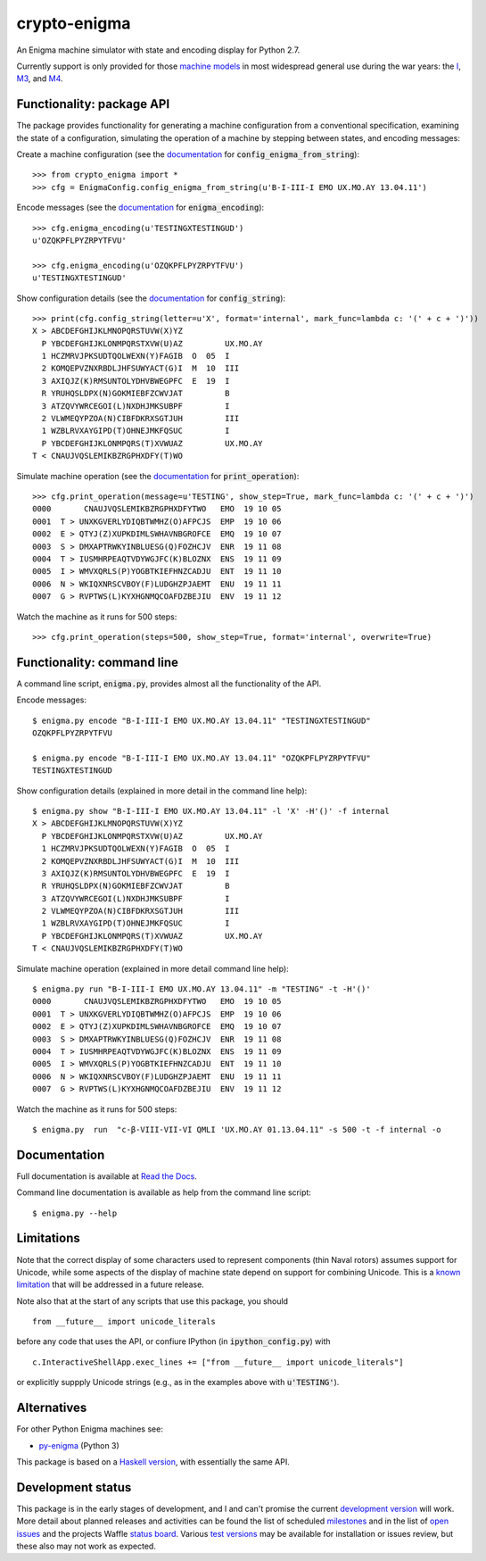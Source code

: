 crypto-enigma
-------------

|Python Programming Language| |PyPi| |Development Status| |BSD3 License| |PyPi Build Status| |Waffle| |Gitter|

An Enigma machine simulator with state and encoding display for Python 2.7.

Currently support is only provided for those `machine models`_ in most
widespread general use during the war years: the `I`_, `M3`_, and `M4`_.

.. _functionality_api:

Functionality: package API
~~~~~~~~~~~~~~~~~~~~~~~~~~

The package provides functionality for generating a machine configuration
from a conventional specification, examining the state of a configuration, simulating
the operation of a machine by stepping between states, and
encoding messages:

Create a machine configuration (see the `documentation <http://crypto-enigma.readthedocs.org/en/pypi/machine.html#crypto_enigma.machine.EnigmaConfig.config_enigma_from_string>`__ for :code:`config_enigma_from_string`):

.. parsed-literal::

    >>> from crypto_enigma import *
    >>> cfg = EnigmaConfig.config_enigma_from_string(u'B-I-III-I EMO UX.MO.AY 13.04.11')

Encode messages (see the `documentation <http://crypto-enigma.readthedocs.org/en/pypi/machine.html#crypto_enigma.machine.EnigmaConfig.enigma_encoding>`__ for :code:`enigma_encoding`):

.. parsed-literal::

    >>> cfg.enigma_encoding(u'TESTINGXTESTINGUD')
    u'OZQKPFLPYZRPYTFVU'

    >>> cfg.enigma_encoding(u'OZQKPFLPYZRPYTFVU')
    u'TESTINGXTESTINGUD'

Show configuration details (see the `documentation <http://crypto-enigma.readthedocs.org/en/pypi/machine.html#crypto_enigma.machine.EnigmaConfig.config_string>`__ for :code:`config_string`):

.. parsed-literal::

    >>> print(cfg.config_string(letter=u'X', format='internal', mark_func=lambda c: '(' + c + ')'))
    X > ABCDEFGHIJKLMNOPQRSTUVW(X)YZ
      P YBCDEFGHIJKLONMPQRSTXVW(U)AZ         UX.MO.AY
      1 HCZMRVJPKSUDTQOLWEXN(Y)FAGIB  O  05  I
      2 KOMQEPVZNXRBDLJHFSUWYACT(G)I  M  10  III
      3 AXIQJZ(K)RMSUNTOLYDHVBWEGPFC  E  19  I
      R YRUHQSLDPX(N)GOKMIEBFZCWVJAT         B
      3 ATZQVYWRCEGOI(L)NXDHJMKSUBPF         I
      2 VLWMEQYPZOA(N)CIBFDKRXSGTJUH         III
      1 WZBLRVXAYGIPD(T)OHNEJMKFQSUC         I
      P YBCDEFGHIJKLONMPQRS(T)XVWUAZ         UX.MO.AY
    T < CNAUJVQSLEMIKBZRGPHXDFY(T)WO

Simulate machine operation (see the `documentation <http://crypto-enigma.readthedocs.org/en/pypi/machine.html#crypto_enigma.machine.EnigmaConfig.print_operation>`__ for :code:`print_operation`):

.. parsed-literal::

    >>> cfg.print_operation(message=u'TESTING', show_step=True, mark_func=lambda c: '(' + c + ')')
    0000       CNAUJVQSLEMIKBZRGPHXDFYTWO   EMO  19 10 05
    0001  T > UNXKGVERLYDIQBTWMHZ(O)AFPCJS  EMP  19 10 06
    0002  E > QTYJ(Z)XUPKDIMLSWHAVNBGROFCE  EMQ  19 10 07
    0003  S > DMXAPTRWKYINBLUESG(Q)FOZHCJV  ENR  19 11 08
    0004  T > IUSMHRPEAQTVDYWGJFC(K)BLOZNX  ENS  19 11 09
    0005  I > WMVXQRLS(P)YOGBTKIEFHNZCADJU  ENT  19 11 10
    0006  N > WKIQXNRSCVBOY(F)LUDGHZPJAEMT  ENU  19 11 11
    0007  G > RVPTWS(L)KYXHGNMQCOAFDZBEJIU  ENV  19 11 12

Watch the machine as it runs for 500 steps:

.. parsed-literal::

    >>> cfg.print_operation(steps=500, show_step=True, format='internal', overwrite=True)

.. _functionality_commandline:

Functionality: command line
~~~~~~~~~~~~~~~~~~~~~~~~~~~

A command line script, |script_code|, provides almost all the functionality of the API.

Encode messages:

.. parsed-literal::

    $ |script| encode "B-I-III-I EMO UX.MO.AY 13.04.11" "TESTINGXTESTINGUD"
    OZQKPFLPYZRPYTFVU

    $ |script| encode "B-I-III-I EMO UX.MO.AY 13.04.11" "OZQKPFLPYZRPYTFVU"
    TESTINGXTESTINGUD

Show configuration details (explained in more detail in the command line help):

.. parsed-literal::

    $ |script| show "B-I-III-I EMO UX.MO.AY 13.04.11" -l 'X' -H'()' -f internal
    X > ABCDEFGHIJKLMNOPQRSTUVW(X)YZ
      P YBCDEFGHIJKLONMPQRSTXVW(U)AZ         UX.MO.AY
      1 HCZMRVJPKSUDTQOLWEXN(Y)FAGIB  O  05  I
      2 KOMQEPVZNXRBDLJHFSUWYACT(G)I  M  10  III
      3 AXIQJZ(K)RMSUNTOLYDHVBWEGPFC  E  19  I
      R YRUHQSLDPX(N)GOKMIEBFZCWVJAT         B
      3 ATZQVYWRCEGOI(L)NXDHJMKSUBPF         I
      2 VLWMEQYPZOA(N)CIBFDKRXSGTJUH         III
      1 WZBLRVXAYGIPD(T)OHNEJMKFQSUC         I
      P YBCDEFGHIJKLONMPQRS(T)XVWUAZ         UX.MO.AY
    T < CNAUJVQSLEMIKBZRGPHXDFY(T)WO

Simulate machine operation (explained in more detail command line help):

.. parsed-literal::

    $ |script| run "B-I-III-I EMO UX.MO.AY 13.04.11" -m "TESTING" -t -H'()'
    0000       CNAUJVQSLEMIKBZRGPHXDFYTWO   EMO  19 10 05
    0001  T > UNXKGVERLYDIQBTWMHZ(O)AFPCJS  EMP  19 10 06
    0002  E > QTYJ(Z)XUPKDIMLSWHAVNBGROFCE  EMQ  19 10 07
    0003  S > DMXAPTRWKYINBLUESG(Q)FOZHCJV  ENR  19 11 08
    0004  T > IUSMHRPEAQTVDYWGJFC(K)BLOZNX  ENS  19 11 09
    0005  I > WMVXQRLS(P)YOGBTKIEFHNZCADJU  ENT  19 11 10
    0006  N > WKIQXNRSCVBOY(F)LUDGHZPJAEMT  ENU  19 11 11
    0007  G > RVPTWS(L)KYXHGNMQCOAFDZBEJIU  ENV  19 11 12

Watch the machine as it runs for 500 steps:

.. parsed-literal::

    $ |script|  run  "c-β-VIII-VII-VI QMLI 'UX.MO.AY 01.13.04.11" -s 500 -t -f internal -o

.. _documentation:

Documentation
~~~~~~~~~~~~~

|Stable Docs|

Full documentation is available at `Read the Docs`_.

Command line documentation is available as help from the command line script:

.. parsed-literal::

   $ |script| --help

Limitations
~~~~~~~~~~~

Note that the correct display of some characters used to represent
components (thin Naval rotors) assumes support for Unicode, while some
aspects of the display of machine state depend on support for combining
Unicode. This is a `known
limitation <https://github.com/orome/crypto-enigma-py/issues/1>`__ that
will be addressed in a future release.

Note also that at the start of any scripts that use this package, you should

.. parsed-literal::

   from __future__ import unicode_literals

before any code that uses the API, or confiure IPython (in :code:`ipython_config.py`) with

.. parsed-literal::

   c.InteractiveShellApp.exec_lines += ["from __future__ import unicode_literals"]

or explicitly suppply Unicode strings (e.g., as in the examples above with :code:`u'TESTING'`).

Alternatives
~~~~~~~~~~~~

For other Python Enigma machines see:

-  `py-enigma <https://pypi.python.org/pypi/py-enigma/>`__ (Python 3)

This package is based on a `Haskell version`_, with essentially the same API.


Development status
~~~~~~~~~~~~~~~~~~

|Development Build Status| |Development Docs|

This package is in the early stages of development, and I and can't promise the current
`development version`_ will work. More detail about planned releases and activities
can be found the list of scheduled `milestones`_ and in the list of `open issues`_
and the projects Waffle `status board`_.
Various `test versions`_ may be available for installation or issues review, but these also
may not work as expected.



.. |script| replace:: enigma.py
.. |script_code| replace:: :code:`enigma.py`

.. _machine models: http://www.cryptomuseum.com/crypto/enigma/tree.htm
.. _I: http://www.cryptomuseum.com/crypto/enigma/i/index.htm
.. _M3: http://www.cryptomuseum.com/crypto/enigma/m3/index.htm
.. _M4: http://www.cryptomuseum.com/crypto/enigma/m4/index.htm

.. _development version: https://github.com/orome/crypto-enigma-py/tree/develop
.. _test versions: https://testpypi.python.org/pypi/crypto-enigma
.. _milestones: https://github.com/orome/crypto-enigma-py/milestones
.. _open issues: https://github.com/orome/crypto-enigma-py/issues
.. _status board: https://waffle.io/orome/crypto-enigma-py
.. _Read the Docs: http://crypto-enigma.readthedocs.org/en/pypi/

.. _Enigma machines: http://en.wikipedia.org/wiki/Enigma_machine
.. _Haskell version: https://hackage.haskell.org/package/crypto-enigma
.. _Hackage documentation: https://hackage.haskell.org/package/crypto-enigma/docs/Crypto-Enigma.html

.. |Gitter| image:: https://img.shields.io/gitter/room/badges/shields.svg
   :target: https://gitter.im/orome/crypto-enigma-py
.. |Waffle| image:: https://img.shields.io/waffle/label/orome/crypto-enigma-py/in%20progress.svg?label=active&colorA=66d9ff
   :target: https://waffle.io/orome/crypto-enigma-py
   :alt: 'In Progress Issues'

.. |Python Programming Language| image:: https://img.shields.io/badge/language-Python-blue.svg
   :target: https://www.python.org
.. |PyPi| image:: https://img.shields.io/pypi/v/crypto-enigma.svg
   :target: https://pypi.python.org/pypi/crypto-enigma
.. |Development Docs| image:: https://readthedocs.org/projects/crypto-enigma/badge/?version=latest
   :target: http://crypto-enigma.readthedocs.org/en/latest/?badge=latest
   :alt: Documentation Status
.. |Stable Docs| image:: https://readthedocs.org/projects/crypto-enigma/badge/?version=pypi
   :target: http://crypto-enigma.readthedocs.org/en/pypi/?badge=pypi
   :alt: Documentation Status
.. |Supported Python versions| image:: https://img.shields.io/pypi/pyversions/crypto-enigma.svg
   :target: https://pypi.python.org/pypi/crypto-enigma/
.. |Development Status| image:: https://img.shields.io/pypi/status/crypto-enigma.svg
   :target: https://pypi.python.org/pypi/crypto-enigma/
.. |BSD3 License| image:: http://img.shields.io/badge/license-BSD3-brightgreen.svg
   :target: https://github.com/orome/crypto-enigma-py/blob/pypi/LICENSE.txt
.. |PyPi Build Status| image:: https://travis-ci.org/orome/crypto-enigma-py.svg?branch=pypi
   :target: https://travis-ci.org/orome/crypto-enigma-py/branches
.. |Development Build Status| image:: https://travis-ci.org/orome/crypto-enigma-py.svg?branch=develop
   :target: https://travis-ci.org/orome/crypto-enigma-py/branches






